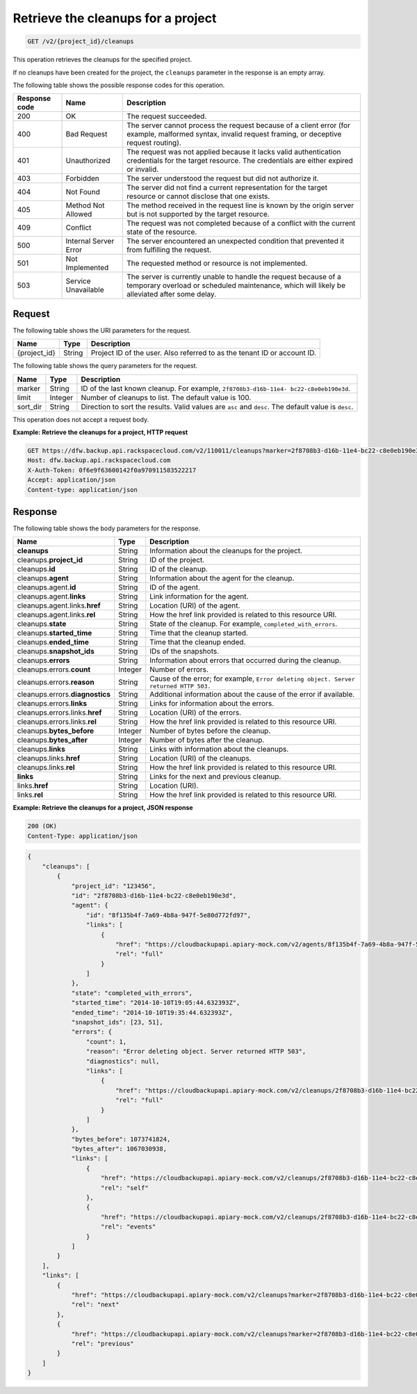 .. _get-list-the-cleanups:

Retrieve the cleanups for a project
~~~~~~~~~~~~~~~~~~~~~~~~~~~~~~~~~~~

.. code::

    GET /v2/{project_id}/cleanups


This operation retrieves the cleanups for the specified project.

If no cleanups have been created for the project, the ``cleanups`` parameter in
the response is an empty array.

The following table shows the possible response codes for this operation.

+---------------+-----------------+-----------------------------------------------------------+
|Response code  |Name             |Description                                                |
+===============+=================+===========================================================+
|200            | OK              | The request succeeded.                                    |
+---------------+-----------------+-----------------------------------------------------------+
|400            | Bad Request     | The server cannot process the request because of a client |
|               |                 | error (for example, malformed syntax, invalid request     |
|               |                 | framing, or deceptive request routing).                   |
+---------------+-----------------+-----------------------------------------------------------+
|401            | Unauthorized    | The request was not applied because it lacks valid        |
|               |                 | authentication credentials for the target resource.       |
|               |                 | The credentials are either expired or invalid.            |
+---------------+-----------------+-----------------------------------------------------------+
|403            | Forbidden       | The server understood the request but did not authorize   |
|               |                 | it.                                                       |
+---------------+-----------------+-----------------------------------------------------------+
|404            | Not Found       | The server did not find a current representation for the  |
|               |                 | target resource or cannot disclose that one exists.       |
+---------------+-----------------+-----------------------------------------------------------+
|405            | Method Not      | The method received in the request line is                |
|               | Allowed         | known by the origin server but is not supported by        |
|               |                 | the target resource.                                      |
+---------------+-----------------+-----------------------------------------------------------+
|409            | Conflict        | The request was not completed because of a conflict with  |
|               |                 | the current state of the resource.                        |
+---------------+-----------------+-----------------------------------------------------------+
|500            | Internal Server | The server encountered an unexpected condition            |
|               | Error           | that prevented it from fulfilling the request.            |
+---------------+-----------------+-----------------------------------------------------------+
|501            | Not Implemented | The requested method or resource is not implemented.      |
+---------------+-----------------+-----------------------------------------------------------+
|503            | Service         | The server is currently unable to handle the request      |
|               | Unavailable     | because of a temporary overload or scheduled maintenance, |
|               |                 | which will likely be alleviated after some delay.         |
+---------------+-----------------+-----------------------------------------------------------+

Request
-------

The following table shows the URI parameters for the request.

+--------------------------+-------------------------+-------------------------+
|Name                      |Type                     |Description              |
+==========================+=========================+=========================+
|{project_id}              |String                   |Project ID of the user.  |
|                          |                         |Also referred to as the  |
|                          |                         |tenant ID or account ID. |
+--------------------------+-------------------------+-------------------------+

The following table shows the query parameters for the request.

+--------------------------+-------------------------+-------------------------+
|Name                      |Type                     |Description              |
+==========================+=========================+=========================+
|marker                    |String                   |ID of the last known     |
|                          |                         |cleanup. For example,    |
|                          |                         |``2f8708b3-d16b-11e4-    |
|                          |                         |bc22-c8e0eb190e3d``.     |
+--------------------------+-------------------------+-------------------------+
|limit                     |Integer                  |Number of cleanups to    |
|                          |                         |list. The default value  |
|                          |                         |is 100.                  |
+--------------------------+-------------------------+-------------------------+
|sort_dir                  |String                   |Direction to sort the    |
|                          |                         |results. Valid values    |
|                          |                         |are ``asc`` and          |
|                          |                         |``desc``. The default    |
|                          |                         |value is ``desc``.       |
+--------------------------+-------------------------+-------------------------+

This operation does not accept a request body.

**Example: Retrieve the cleanups for a project, HTTP request**

.. code::

   GET https://dfw.backup.api.rackspacecloud.com/v2/110011/cleanups?marker=2f8708b3-d16b-11e4-bc22-c8e0eb190e3d&limit=100&sort_dir=asc HTTP/1.1
   Host: dfw.backup.api.rackspacecloud.com
   X-Auth-Token: 0f6e9f63600142f0a970911583522217
   Accept: application/json
   Content-type: application/json

Response
--------

The following table shows the body parameters for the response.

+-------------------------+------------------------+---------------------------+
|Name                     |Type                    |Description                |
+=========================+========================+===========================+
|\ **cleanups**           |String                  |Information about the      |
|                         |                        |cleanups for the project.  |
+-------------------------+------------------------+---------------------------+
|cleanups.\ **project_id**|String                  |ID of the project.         |
+-------------------------+------------------------+---------------------------+
|cleanups.\ **id**        |String                  |ID of the cleanup.         |
+-------------------------+------------------------+---------------------------+
|cleanups.\ **agent**     |String                  |Information about the      |
|                         |                        |agent for the cleanup.     |
+-------------------------+------------------------+---------------------------+
|cleanups.agent.\ **id**  |String                  |ID of the agent.           |
+-------------------------+------------------------+---------------------------+
|cleanups.agent.\         |String                  |Link information for the   |
|**links**                |                        |agent.                     |
+-------------------------+------------------------+---------------------------+
|cleanups.agent.links.\   |String                  |Location (URI) of the      |
|**href**                 |                        |agent.                     |
+-------------------------+------------------------+---------------------------+
|cleanups.agent.links.\   |String                  |How the href link provided |
|**rel**                  |                        |is related to this         |
|                         |                        |resource URI.              |
+-------------------------+------------------------+---------------------------+
|cleanups.\ **state**     |String                  |State of the cleanup. For  |
|                         |                        |example,                   |
|                         |                        |``completed_with_errors``. |
+-------------------------+------------------------+---------------------------+
|cleanups.\               |String                  |Time that the cleanup      |
|**started_time**         |                        |started.                   |
+-------------------------+------------------------+---------------------------+
|cleanups.\ **ended_time**|String                  |Time that the cleanup      |
|                         |                        |ended.                     |
+-------------------------+------------------------+---------------------------+
|cleanups.\               |String                  |IDs of the snapshots.      |
|**snapshot_ids**         |                        |                           |
+-------------------------+------------------------+---------------------------+
|cleanups.\ **errors**    |String                  |Information about errors   |
|                         |                        |that occurred during the   |
|                         |                        |cleanup.                   |
+-------------------------+------------------------+---------------------------+
|cleanups.errors.\        |Integer                 |Number of errors.          |
|**count**                |                        |                           |
+-------------------------+------------------------+---------------------------+
|cleanups.errors.\        |String                  |Cause of the error; for    |
|**reason**               |                        |example, ``Error deleting  |
|                         |                        |object. Server returned    |
|                         |                        |HTTP 503.``                |
+-------------------------+------------------------+---------------------------+
|cleanups.errors.\        |String                  |Additional information     |
|**diagnostics**          |                        |about the cause of the     |
|                         |                        |error if available.        |
+-------------------------+------------------------+---------------------------+
|cleanups.errors.\        |String                  |Links for information      |
|**links**                |                        |about the errors.          |
+-------------------------+------------------------+---------------------------+
|cleanups.errors.links.\  |String                  |Location (URI) of the      |
|**href**                 |                        |errors.                    |
+-------------------------+------------------------+---------------------------+
|cleanups.errors.links.\  |String                  |How the href link provided |
|**rel**                  |                        |is related to this         |
|                         |                        |resource URI.              |
+-------------------------+------------------------+---------------------------+
|cleanups.\               |Integer                 |Number of bytes before the |
|**bytes_before**         |                        |cleanup.                   |
+-------------------------+------------------------+---------------------------+
|cleanups.\               |Integer                 |Number of bytes after the  |
|**bytes_after**          |                        |cleanup.                   |
+-------------------------+------------------------+---------------------------+
|cleanups.\ **links**     |String                  |Links with information     |
|                         |                        |about the cleanups.        |
+-------------------------+------------------------+---------------------------+
|cleanups.links.\ **href**|String                  |Location (URI) of the      |
|                         |                        |cleanups.                  |
+-------------------------+------------------------+---------------------------+
|cleanups.links.\ **rel** |String                  |How the href link provided |
|                         |                        |is related to this         |
|                         |                        |resource URI.              |
+-------------------------+------------------------+---------------------------+
|\ **links**              |String                  |Links for the next and     |
|                         |                        |previous cleanup.          |
+-------------------------+------------------------+---------------------------+
|links.\ **href**         |String                  |Location (URI).            |
+-------------------------+------------------------+---------------------------+
|links.\ **rel**          |String                  |How the href link provided |
|                         |                        |is related to this         |
|                         |                        |resource URI.              |
+-------------------------+------------------------+---------------------------+

**Example: Retrieve the cleanups for a project, JSON response**

.. code::

   200 (OK)
   Content-Type: application/json

.. code::

   {
       "cleanups": [
           {
               "project_id": "123456",
               "id": "2f8708b3-d16b-11e4-bc22-c8e0eb190e3d",
               "agent": {
                   "id": "8f135b4f-7a69-4b8a-947f-5e80d772fd97",
                   "links": [
                       {
                           "href": "https://cloudbackupapi.apiary-mock.com/v2/agents/8f135b4f-7a69-4b8a-947f-5e80d772fd97",
                           "rel": "full"
                       }
                   ]
               },
               "state": "completed_with_errors",
               "started_time": "2014-10-10T19:05:44.632393Z",
               "ended_time": "2014-10-10T19:35:44.632393Z",
               "snapshot_ids": [23, 51],
               "errors": {
                   "count": 1,
                   "reason": "Error deleting object. Server returned HTTP 503",
                   "diagnostics": null,
                   "links": [
                       {
                           "href": "https://cloudbackupapi.apiary-mock.com/v2/cleanups/2f8708b3-d16b-11e4-bc22-c8e0eb190e3d/errors",
                           "rel": "full"
                       }
                   ]
               },
               "bytes_before": 1073741824,
               "bytes_after": 1067030938,
               "links": [
                   {
                       "href": "https://cloudbackupapi.apiary-mock.com/v2/cleanups/2f8708b3-d16b-11e4-bc22-c8e0eb190e3d",
                       "rel": "self"
                   },
                   {
                       "href": "https://cloudbackupapi.apiary-mock.com/v2/cleanups/2f8708b3-d16b-11e4-bc22-c8e0eb190e3d/events",
                       "rel": "events"
                   }
               ]
           }
       ],
       "links": [
           {
               "href": "https://cloudbackupapi.apiary-mock.com/v2/cleanups?marker=2f8708b3-d16b-11e4-bc22-c8e0eb190e3d",
               "rel": "next"
           },
           {
               "href": "https://cloudbackupapi.apiary-mock.com/v2/cleanups?marker=2f8708b3-d16b-11e4-bc22-c8e0eb190e3d&sort_dir=asc",
               "rel": "previous"
           }
       ]
   }
